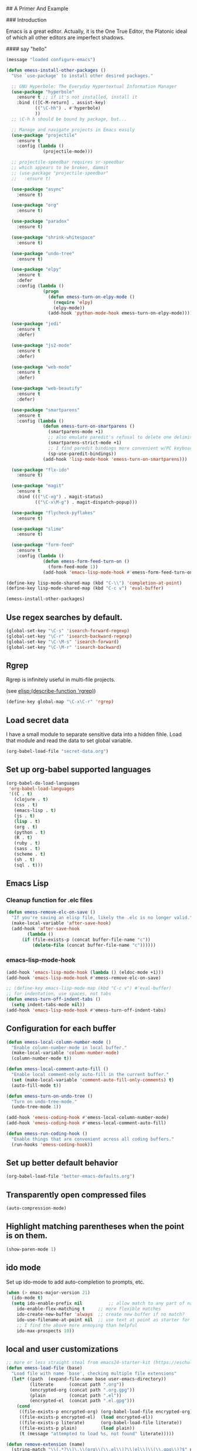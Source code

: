 # Emacs Initialization and Setup

## A Primer And Example

### Introduction

Emacs is a great editor. Actually, it is the One True Editor, the
Platonic ideal of which all other editors are imperfect shadows.

#### say "hello"
#+begin_src emacs-lisp
  (message "loaded configure-emacs")
#+end_src

#+begin_src emacs-lisp
  (defun emess-install-other-packages ()
    "Use `use-package' to install other desired packages."

    ;; GNU Hyperbole: The Everyday Hypertextual Information Manager
    (use-package "hyperbole"
      :ensure t ;; if it's not installed, install it
      :bind (([C-M-return] . assist-key)
             (("\C-hh") . #'hyperbole)
             ))
    ;; \C-h h should be bound by package, but...

    ;; Manage and navigate projects in Emacs easily
    (use-package "projectile"
      :ensure t
      :config (lambda ()
                (projectile-mode)))

    ;; projectile-speedbar requires sr-speedbar
    ;; which appears to be broken, dammit
    ;; (use-package "projectile-speedbar"
    ;;   :ensure t)

    (use-package "async"
      :ensure t)

    (use-package "org"
      :ensure t)

    (use-package "paradox"
      :ensure t)

    (use-package "shrink-whitespace"
      :ensure t)

    (use-package "undo-tree"
      :ensure t)

    (use-package "elpy"
      :ensure t
      :defer
      :config (lambda ()
                (progn
                  (defun emess-turn-on-elpy-mode ()
                    (require 'elpy)
                    (elpy-mode))
                  (add-hook 'python-mode-hook emess-turn-on-elpy-mode))))

    (use-package "jedi"
      :ensure t
      :defer)

    (use-package "js2-mode"
      :ensure t
      :defer)

    (use-package "web-mode"
      :ensure t
      :defer)

    (use-package "web-beautify"
      :ensure t
      :defer)

    (use-package "smartparens"
      :ensure t
      :config (lambda ()
                (defun emess-turn-on-smartparens ()
                  (smartparens-mode +1)
                  ;; also emulate paredit's refusal to delete one delimiter in a pair
                  (smartparens-strict-mode +1)
                  ;; I find paredit bindings more convenient w/PC keyboards
                  (sp-use-paredit-bindings))
                (add-hook 'lisp-mode-hook 'emess-turn-on-smartparens)))

    (use-package "flx-ido"
      :ensure t)

    (use-package "magit"
      :ensure t
      :bind ((("\C-xg") . magit-status)
             (("\C-x\M-g") . magit-dispatch-popup)))

    (use-package "flycheck-pyflakes"
      :ensure t)

    (use-package "slime"
      :ensure t)

    (use-package "form-feed"
      :ensure t
      :config (lambda ()
                (defun emess-form-feed-turn-on ()
                  (form-feed-mode 1))
                (add-hook 'emacs-lisp-mode-hook #'emess-form-feed-turn-on))))

  (define-key lisp-mode-shared-map (kbd "C-\\") 'completion-at-point)
  (define-key lisp-mode-shared-map (kbd "C-c v") 'eval-buffer)

  (emess-install-other-packages)
#+end_src

** Use regex searches by default.
#+begin_src emacs-lisp
  (global-set-key "\C-s" 'isearch-forward-regexp)
  (global-set-key "\C-r" 'isearch-backward-regexp)
  (global-set-key "\C-\M-s" 'isearch-forward)
  (global-set-key "\C-\M-r" 'isearch-backward)
#+end_src

** Rgrep
Rgrep is infinitely useful in multi-file projects.

(see [[elisp:(describe-function 'rgrep)]])

#+begin_src emacs-lisp
  (define-key global-map "\C-x\C-r" 'rgrep)
#+end_src

** Load secret data

I have a small module to separate sensitive data into a hidden
fihle. Load that module and read the data to set global variable.

#+begin_src emacs-lisp
  (org-babel-load-file "secret-data.org")
#+end_src

** Set up org-babel supported languages

#+begin_src emacs-lisp
  (org-babel-do-load-languages
   'org-babel-load-languages
   '((C . t)
     (clojure . t)
     (css . t)
     (emacs-lisp . t)
     (js . t)
     (lisp . t)
     (org . t)
     (python . t)
     (R . t)
     (ruby . t)
     (sass . t)
     (scheme . t)
     (sh . t)
     (sql . t)))
#+end_src

** Emacs Lisp
   :PROPERTIES:
   :CUSTOM_ID: emacs-lisp
   :END:

*** Cleanup function for .elc files
#+begin_src emacs-lisp
  (defun emess-remove-elc-on-save ()
    "If you're saving an elisp file, likely the .elc is no longer valid."
    (make-local-variable 'after-save-hook)
    (add-hook 'after-save-hook
	      (lambda ()
		(if (file-exists-p (concat buffer-file-name "c"))
		    (delete-file (concat buffer-file-name "c"))))))
#+end_src

*** emacs-lisp-mode-hook
#+begin_src emacs-lisp
  (add-hook 'emacs-lisp-mode-hook (lambda () (eldoc-mode +1)))
  (add-hook 'emacs-lisp-mode-hook #'emess-remove-elc-on-save)

  ;; (define-key emacs-lisp-mode-map (kbd "C-c v") #'eval-buffer)
  ;; for indentation, use spaces, not tabs
  (defun emess-turn-off-indent-tabs ()
    (setq indent-tabs-mode nil))
  (add-hook 'emacs-lisp-mode-hook #'emess-turn-off-indent-tabs)
#+end_src

** Configuration for each buffer

#+begin_src emacs-lisp
  (defun emess-local-column-number-mode ()
    "Enable column-number-mode in local buffer."
    (make-local-variable 'column-number-mode)
    (column-number-mode t))

  (defun emess-local-comment-auto-fill ()
    "Enable local comment-only auto-fill in the current buffer."
    (set (make-local-variable 'comment-auto-fill-only-comments) t)
    (auto-fill-mode t))

  (defun emess-turn-on-undo-tree ()
    "Turn on undo-tree-mode."
    (undo-tree-mode 1))

  (add-hook 'emess-coding-hook #'emess-local-column-number-mode)
  (add-hook 'emess-coding-hook #'emess-local-comment-auto-fill)

  (defun emess-run-coding-hook ()
    "Enable things that are convenient across all coding buffers."
    (run-hooks 'emess-coding-hook))

#+end_src
** Set up better default behavior

#+begin_src emacs-lisp
  (org-babel-load-file "better-emacs-defaults.org")
#+end_src
** Transparently open compressed files
#+begin_src emacs-lisp
  (auto-compression-mode)
#+end_src
** Highlight matching parentheses when the point is on them.
#+srcname: starter-kit-match-parens
#+begin_src emacs-lisp
  (show-paren-mode 1)
#+end_src


** ido mode
Set up ido-mode to add auto-completion to prompts, etc.
#+begin_src emacs-lisp
  (when (> emacs-major-version 21)
    (ido-mode t)
    (setq ido-enable-prefix nil          ;; allow match to any part of name
	  ido-enable-flex-matching t     ;; more flexible matches
	  ido-create-new-buffer 'always  ;; create new buffer if no match?
	  ido-use-filename-at-point nil  ;; use text at point as starter for filename selection
	  ;; I find the above more annoying than helpful
	  ido-max-prospects 10))
#+end_src
** local and user customizations

#+begin_src emacs-lisp
  ;; more or less straight steal from emacs24-starter-kit (https://eschulte.github.io/emacs24-starter-kit/)
  (defun emess-load-file (base)
    "Load file with name `base', checking multiple file extensions"
    (let* ((path  (expand-file-name base user-emacs-directory))
           (literate      (concat path ".org"))
           (encrypted-org (concat path ".org.gpg"))
           (plain         (concat path ".el"))
           (encrypted-el  (concat path ".el.gpg")))
      (cond
       ((file-exists-p encrypted-org) (org-babel-load-file encrypted-org))
       ((file-exists-p encrypted-el)  (load encrypted-el))
       ((file-exists-p literate)      (org-babel-load-file literate))
       ((file-exists-p plain)         (load plain))
       (t (message "attempted to load %s, not found" literate)))))

  (defun remove-extension (name)
    (string-match "\\(.*?\\)\.\\(org\\(\\.el\\)?\\|el\\)\\(\\.gpg\\)?$" name)
    (match-string 1 name))

  (emess-load-file "local")
  (emess-load-file user-login-name)
#+end_src

